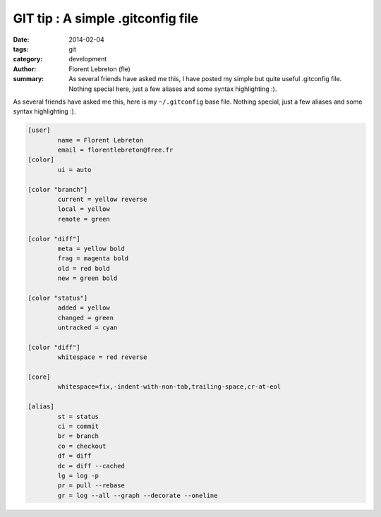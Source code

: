 GIT tip : A simple .gitconfig file
###################################

:date: 2014-02-04
:tags: git
:category: development
:author: Florent Lebreton (fle)
:summary: As several friends have asked me this, I have posted my simple but quite useful .gitconfig file. Nothing special here, just a few aliases and some syntax highlighting :).

As several friends have asked me this, here is my ``~/.gitconfig`` base file. Nothing special, just a few aliases and some syntax highlighting :).

.. code-block:: console

	[user]
	        name = Florent Lebreton
	        email = florentlebreton@free.fr
	[color]
	        ui = auto

	[color "branch"]
	        current = yellow reverse
	        local = yellow
	        remote = green

	[color "diff"]
	        meta = yellow bold
	        frag = magenta bold
	        old = red bold
	        new = green bold

	[color "status"]
	        added = yellow
	        changed = green
	        untracked = cyan

	[color "diff"]
	        whitespace = red reverse

	[core]
	        whitespace=fix,-indent-with-non-tab,trailing-space,cr-at-eol

	[alias]
	        st = status
	        ci = commit
	        br = branch
	        co = checkout
	        df = diff
	        dc = diff --cached
	        lg = log -p
	        pr = pull --rebase
	        gr = log --all --graph --decorate --oneline


